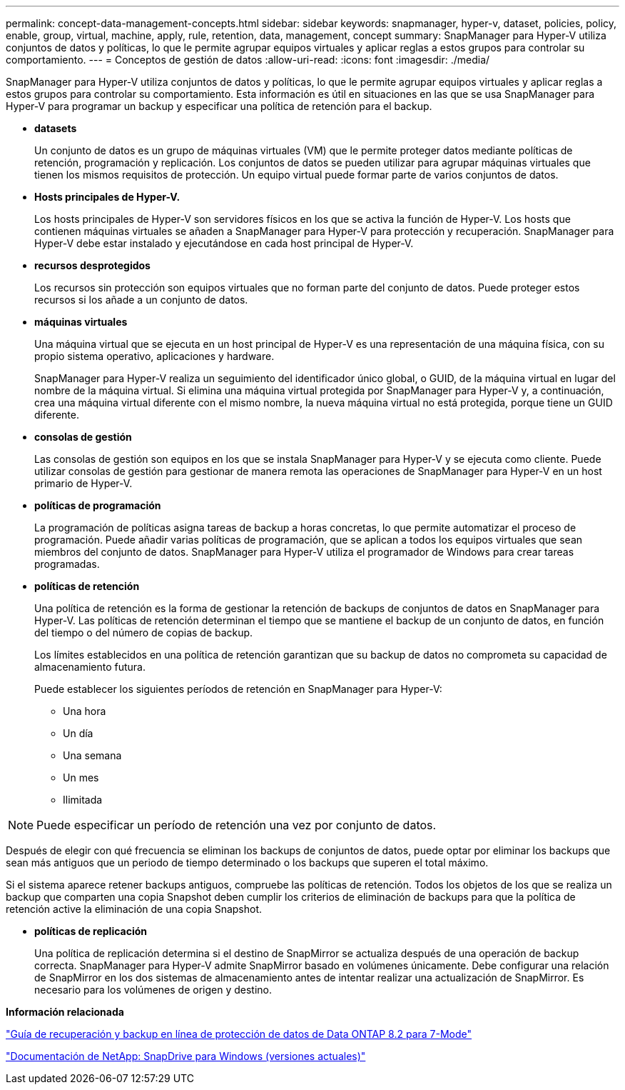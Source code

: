 ---
permalink: concept-data-management-concepts.html 
sidebar: sidebar 
keywords: snapmanager, hyper-v, dataset, policies, policy, enable, group, virtual, machine, apply, rule, retention, data, management, concept 
summary: SnapManager para Hyper-V utiliza conjuntos de datos y políticas, lo que le permite agrupar equipos virtuales y aplicar reglas a estos grupos para controlar su comportamiento. 
---
= Conceptos de gestión de datos
:allow-uri-read: 
:icons: font
:imagesdir: ./media/


[role="lead"]
SnapManager para Hyper-V utiliza conjuntos de datos y políticas, lo que le permite agrupar equipos virtuales y aplicar reglas a estos grupos para controlar su comportamiento. Esta información es útil en situaciones en las que se usa SnapManager para Hyper-V para programar un backup y especificar una política de retención para el backup.

* *datasets*
+
Un conjunto de datos es un grupo de máquinas virtuales (VM) que le permite proteger datos mediante políticas de retención, programación y replicación. Los conjuntos de datos se pueden utilizar para agrupar máquinas virtuales que tienen los mismos requisitos de protección. Un equipo virtual puede formar parte de varios conjuntos de datos.

* *Hosts principales de Hyper-V.*
+
Los hosts principales de Hyper-V son servidores físicos en los que se activa la función de Hyper-V. Los hosts que contienen máquinas virtuales se añaden a SnapManager para Hyper-V para protección y recuperación. SnapManager para Hyper-V debe estar instalado y ejecutándose en cada host principal de Hyper-V.

* *recursos desprotegidos*
+
Los recursos sin protección son equipos virtuales que no forman parte del conjunto de datos. Puede proteger estos recursos si los añade a un conjunto de datos.

* *máquinas virtuales*
+
Una máquina virtual que se ejecuta en un host principal de Hyper-V es una representación de una máquina física, con su propio sistema operativo, aplicaciones y hardware.

+
SnapManager para Hyper-V realiza un seguimiento del identificador único global, o GUID, de la máquina virtual en lugar del nombre de la máquina virtual. Si elimina una máquina virtual protegida por SnapManager para Hyper-V y, a continuación, crea una máquina virtual diferente con el mismo nombre, la nueva máquina virtual no está protegida, porque tiene un GUID diferente.

* *consolas de gestión*
+
Las consolas de gestión son equipos en los que se instala SnapManager para Hyper-V y se ejecuta como cliente. Puede utilizar consolas de gestión para gestionar de manera remota las operaciones de SnapManager para Hyper-V en un host primario de Hyper-V.

* *políticas de programación*
+
La programación de políticas asigna tareas de backup a horas concretas, lo que permite automatizar el proceso de programación. Puede añadir varias políticas de programación, que se aplican a todos los equipos virtuales que sean miembros del conjunto de datos. SnapManager para Hyper-V utiliza el programador de Windows para crear tareas programadas.

* *políticas de retención*
+
Una política de retención es la forma de gestionar la retención de backups de conjuntos de datos en SnapManager para Hyper-V. Las políticas de retención determinan el tiempo que se mantiene el backup de un conjunto de datos, en función del tiempo o del número de copias de backup.

+
Los límites establecidos en una política de retención garantizan que su backup de datos no comprometa su capacidad de almacenamiento futura.

+
Puede establecer los siguientes períodos de retención en SnapManager para Hyper-V:

+
** Una hora
** Un día
** Una semana
** Un mes
** Ilimitada





NOTE: Puede especificar un período de retención una vez por conjunto de datos.

Después de elegir con qué frecuencia se eliminan los backups de conjuntos de datos, puede optar por eliminar los backups que sean más antiguos que un periodo de tiempo determinado o los backups que superen el total máximo.

Si el sistema aparece retener backups antiguos, compruebe las políticas de retención. Todos los objetos de los que se realiza un backup que comparten una copia Snapshot deben cumplir los criterios de eliminación de backups para que la política de retención active la eliminación de una copia Snapshot.

* *políticas de replicación*
+
Una política de replicación determina si el destino de SnapMirror se actualiza después de una operación de backup correcta. SnapManager para Hyper-V admite SnapMirror basado en volúmenes únicamente. Debe configurar una relación de SnapMirror en los dos sistemas de almacenamiento antes de intentar realizar una actualización de SnapMirror. Es necesario para los volúmenes de origen y destino.



*Información relacionada*

https://library.netapp.com/ecm/ecm_download_file/ECMP1368826["Guía de recuperación y backup en línea de protección de datos de Data ONTAP 8.2 para 7-Mode"]

http://mysupport.netapp.com/documentation/productlibrary/index.html?productID=30049["Documentación de NetApp: SnapDrive para Windows (versiones actuales)"]
